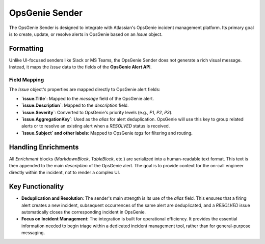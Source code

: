 OpsGenie Sender
===============

The OpsGenie Sender is designed to integrate with Atlassian's OpsGenie incident management platform. Its primary goal is to create, update, or resolve alerts in OpsGenie based on an `Issue` object.

Formatting
----------

Unlike UI-focused senders like Slack or MS Teams, the OpsGenie Sender does not generate a rich visual message. Instead, it maps the `Issue` data to the fields of the **OpsGenie Alert API**.

Field Mapping
~~~~~~~~~~~~~

The `Issue` object's properties are mapped directly to OpsGenie alert fields:

- **`issue.Title`**: Mapped to the `message` field of the OpsGenie alert.
- **`issue.Description`**: Mapped to the `description` field.
- **`issue.Severity`**: Converted to OpsGenie's priority levels (e.g., `P1`, `P2`, `P3`).
- **`issue.AggregationKey`**: Used as the `alias` for alert deduplication. OpsGenie will use this key to group related alerts or to resolve an existing alert when a `RESOLVED` status is received.
- **`issue.Subject` and other labels**: Mapped to OpsGenie `tags` for filtering and routing.

Handling Enrichments
--------------------

All `Enrichment` blocks (`MarkdownBlock`, `TableBlock`, etc.) are serialized into a human-readable text format. This text is then appended to the main `description` of the OpsGenie alert. The goal is to provide context for the on-call engineer directly within the incident, not to render a complex UI.

Key Functionality
-----------------

- **Deduplication and Resolution**: The sender's main strength is its use of the `alias` field. This ensures that a firing alert creates a new incident, subsequent occurrences of the same alert are deduplicated, and a `RESOLVED` issue automatically closes the corresponding incident in OpsGenie.
- **Focus on Incident Management**: The integration is built for operational efficiency. It provides the essential information needed to begin triage within a dedicated incident management tool, rather than for general-purpose messaging. 